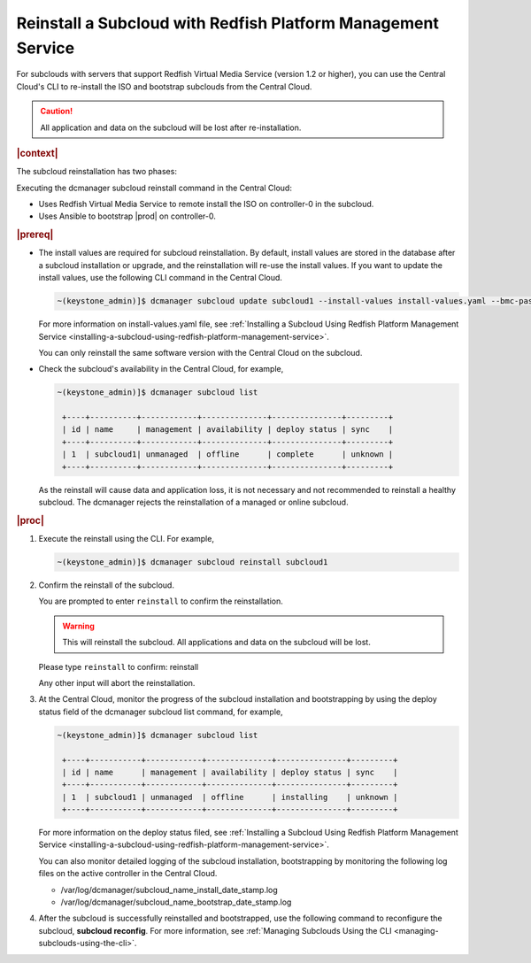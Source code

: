 

.. _reinstalling-a-subcloud-with-redfish-platform-management-service:

=============================================================
Reinstall a Subcloud with Redfish Platform Management Service
=============================================================

For subclouds with servers that support Redfish Virtual Media Service
\(version 1.2 or higher\), you can use the Central Cloud's CLI to re-install
the ISO and bootstrap subclouds from the Central Cloud.

.. caution::

   All application and data on the subcloud will be lost after re-installation.

.. rubric:: |context|

The subcloud reinstallation has two phases:

Executing the dcmanager subcloud reinstall command in the Central Cloud:

- Uses Redfish Virtual Media Service to remote install the ISO on controller-0
  in the subcloud.

- Uses Ansible to bootstrap |prod| on controller-0.

.. rubric:: |prereq|

- The install values are required for subcloud reinstallation. By default,
  install values are stored in the database after a subcloud installation or
  upgrade, and the reinstallation will re-use the install values. If you want
  to update the install values, use the following CLI command in the Central
  Cloud.

  .. code-block:: none

      ~(keystone_admin)]$ dcmanager subcloud update subcloud1 --install-values install-values.yaml --bmc-password <password>

  For more information on install-values.yaml file, see :ref:`Installing a Subcloud Using Redfish Platform Management Service
  <installing-a-subcloud-using-redfish-platform-management-service>`.

  You can only reinstall the same software version with the Central Cloud on
  the subcloud.

- Check the subcloud's availability in the Central Cloud, for example,

  .. code-block:: none

      ~(keystone_admin)]$ dcmanager subcloud list

       +----+----------+------------+--------------+---------------+---------+
       | id | name     | management | availability | deploy status | sync    |
       +----+----------+------------+--------------+---------------+---------+
       | 1  | subcloud1| unmanaged  | offline      | complete      | unknown |
       +----+----------+------------+--------------+---------------+---------+

  As the reinstall will cause data and application loss, it is not necessary
  and not recommended to reinstall a healthy subcloud. The dcmanager rejects
  the reinstallation of a managed or online subcloud.

.. rubric:: |proc|

#.  Execute the reinstall using the CLI. For example,

    .. code-block:: none

        ~(keystone_admin)]$ dcmanager subcloud reinstall subcloud1

#.  Confirm the reinstall of the subcloud.

    You are prompted to enter ``reinstall`` to confirm the reinstallation.

    .. warning::

       This will reinstall the subcloud. All applications and data on the
       subcloud will be lost.

    Please type ``reinstall`` to confirm: reinstall

    Any other input will abort the reinstallation.

#.  At the Central Cloud, monitor the progress of the subcloud installation
    and bootstrapping by using the deploy status field of the dcmanager
    subcloud list command, for example,

    .. code-block:: none

        ~(keystone_admin)]$ dcmanager subcloud list

         +----+-----------+------------+--------------+---------------+---------+
         | id | name      | management | availability | deploy status | sync    |
         +----+-----------+------------+--------------+---------------+---------+
         | 1  | subcloud1 | unmanaged  | offline      | installing    | unknown |
         +----+-----------+------------+--------------+---------------+---------+

    For more information on the deploy status filed, see :ref:`Installing a Subcloud Using Redfish Platform Management Service
    <installing-a-subcloud-using-redfish-platform-management-service>`.

    You can also monitor detailed logging of the subcloud installation,
    bootstrapping by monitoring the following log files on the active
    controller in the Central Cloud.

    -  /var/log/dcmanager/subcloud_name_install_date_stamp.log
    -  /var/log/dcmanager/subcloud_name_bootstrap_date_stamp.log

#.  After the subcloud is successfully reinstalled and bootstrapped, use the
    following command to reconfigure the subcloud, **subcloud reconfig**.
    For more information, see :ref:`Managing Subclouds Using the CLI
    <managing-subclouds-using-the-cli>`.

